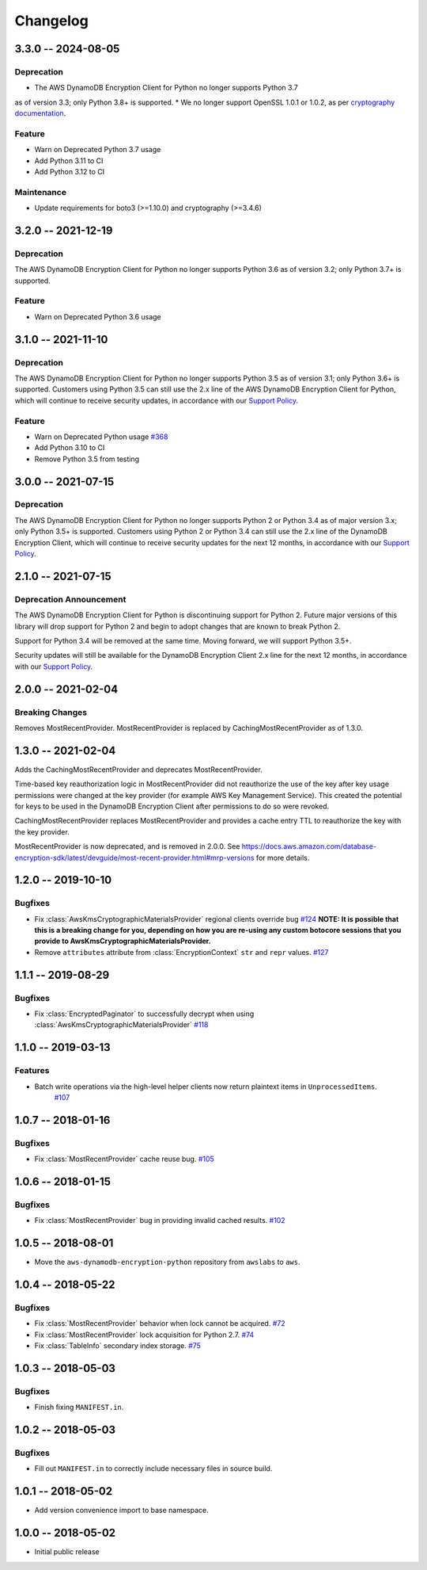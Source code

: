 *********
Changelog
*********

3.3.0 -- 2024-08-05
===================

Deprecation
-----------
* The AWS DynamoDB Encryption Client for Python no longer supports Python 3.7
as of version 3.3; only Python 3.8+ is supported.
* We no longer support OpenSSL 1.0.1 or 1.0.2, as per `cryptography documentation <https://cryptography.io/en/3.4.6/installation.html#supported-platforms>`_.

Feature
-----------
* Warn on Deprecated Python 3.7 usage
* Add Python 3.11 to CI
* Add Python 3.12 to CI

Maintenance
-----------
* Update requirements for boto3 (>=1.10.0) and cryptography (>=3.4.6)

3.2.0 -- 2021-12-19
===================

Deprecation
-----------
The AWS DynamoDB Encryption Client for Python no longer supports Python 3.6
as of version 3.2; only Python 3.7+ is supported.

Feature
-----------
* Warn on Deprecated Python 3.6 usage

3.1.0 -- 2021-11-10
===================

Deprecation
-----------
The AWS DynamoDB Encryption Client for Python no longer supports Python 3.5
as of version 3.1; only Python 3.6+ is supported. Customers using
Python 3.5 can still use the 2.x line of the AWS DynamoDB Encryption Client for Python,
which will continue to receive security updates, in accordance
with our `Support Policy <https://github.com/aws/aws-dynamodb-encryption-python/blob/master/SUPPORT_POLICY.rst>`__.

Feature
-----------
* Warn on Deprecated Python usage
  `#368 <https://github.com/aws/aws-encryption-sdk-python/pull/368>`_
* Add Python 3.10 to CI
* Remove Python 3.5 from testing


3.0.0 -- 2021-07-15
===================

Deprecation
-----------
The AWS DynamoDB Encryption Client for Python no longer supports Python 2 or Python 3.4
as of major version 3.x; only Python 3.5+ is supported. Customers using Python 2
or Python 3.4 can still use the 2.x line of the DynamoDB Encryption Client,
which will continue to receive security updates for the next 12 months, in accordance
with our `Support Policy <https://github.com/aws/aws-dynamodb-encryption-python/blob/master/SUPPORT_POLICY.rst>`__.


2.1.0 -- 2021-07-15
===================

Deprecation Announcement
------------------------
The AWS DynamoDB Encryption Client for Python is discontinuing support for Python 2.
Future major versions of this library will drop support for Python 2 and begin to
adopt changes that are known to break Python 2.

Support for Python 3.4 will be removed at the same time. Moving forward, we will
support Python 3.5+.

Security updates will still be available for the DynamoDB Encryption Client 2.x
line for the next 12 months, in accordance with our `Support Policy <https://github.com/aws/aws-dynamodb-encryption-python/blob/master/SUPPORT_POLICY.rst>`__.


2.0.0 -- 2021-02-04
===================

Breaking Changes
----------------
Removes MostRecentProvider. MostRecentProvider is replaced by CachingMostRecentProvider as of 1.3.0.


1.3.0 -- 2021-02-04
===================
Adds the CachingMostRecentProvider and deprecates MostRecentProvider.

Time-based key reauthorization logic in MostRecentProvider did not reauthorize
the use of the key after key usage permissions were changed at the key provider
(for example AWS Key Management Service). This created the potential for keys
to be used in the DynamoDB Encryption Client after permissions to do so were revoked.

CachingMostRecentProvider replaces MostRecentProvider and provides a cache entry
TTL to reauthorize the key with the key provider.

MostRecentProvider is now deprecated, and is removed in 2.0.0. See
https://docs.aws.amazon.com/database-encryption-sdk/latest/devguide/most-recent-provider.html#mrp-versions
for more details.


1.2.0 -- 2019-10-10
===================

Bugfixes
--------
* Fix :class:`AwsKmsCryptographicMaterialsProvider` regional clients override bug
  `#124 <https://github.com/aws/aws-dynamodb-encryption-python/issues/124>`_
  **NOTE: It is possible that this is a breaking change for you,
  depending on how you are re-using any custom botocore sessions
  that you provide to AwsKmsCryptographicMaterialsProvider.**
* Remove ``attributes`` attribute from :class:`EncryptionContext` ``str`` and ``repr`` values.
  `#127 <https://github.com/aws/aws-dynamodb-encryption-python/issues/127>`_

1.1.1 -- 2019-08-29
===================

Bugfixes
--------
* Fix :class:`EncryptedPaginator` to successfully decrypt when using :class:`AwsKmsCryptographicMaterialsProvider`
  `#118 <https://github.com/aws/aws-dynamodb-encryption-python/pull/118>`_

1.1.0 -- 2019-03-13
===================

Features
--------
* Batch write operations via the high-level helper clients now return plaintext items in ``UnprocessedItems``.
    `#107 <https://github.com/aws/aws-dynamodb-encryption-python/pull/107>`_

1.0.7 -- 2018-01-16
===================

Bugfixes
--------
* Fix :class:`MostRecentProvider` cache reuse bug.
  `#105 <https://github.com/aws/aws-dynamodb-encryption-python/pull/105>`_

1.0.6 -- 2018-01-15
===================

Bugfixes
--------
* Fix :class:`MostRecentProvider` bug in providing invalid cached results.
  `#102 <https://github.com/aws/aws-dynamodb-encryption-python/pull/102>`_

1.0.5 -- 2018-08-01
===================
* Move the ``aws-dynamodb-encryption-python`` repository from ``awslabs`` to ``aws``.

1.0.4 -- 2018-05-22
===================

Bugfixes
--------
* Fix :class:`MostRecentProvider` behavior when lock cannot be acquired.
  `#72 <https://github.com/aws/aws-dynamodb-encryption-python/issues/72>`_
* Fix :class:`MostRecentProvider` lock acquisition for Python 2.7.
  `#74 <https://github.com/aws/aws-dynamodb-encryption-python/issues/74>`_
* Fix :class:`TableInfo` secondary index storage.
  `#75 <https://github.com/aws/aws-dynamodb-encryption-python/issues/75>`_

1.0.3 -- 2018-05-03
===================

Bugfixes
--------
* Finish fixing ``MANIFEST.in``.

1.0.2 -- 2018-05-03
===================

Bugfixes
--------
* Fill out ``MANIFEST.in`` to correctly include necessary files in source build.

1.0.1 -- 2018-05-02
===================
* Add version convenience import to base namespace.

1.0.0 -- 2018-05-02
===================
* Initial public release
